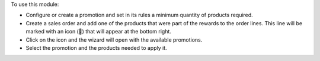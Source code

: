 To use this module:

* Configure or create a promotion and set in its rules a minimum quantity of products required.
* Create a sales order and add one of the products that were part of the rewards to the order lines. This line will be marked with an icon (🎁) that will appear at the bottom right.
* Click on the icon and the wizard will open with the available promotions.
* Select the promotion and the products needed to apply it.
